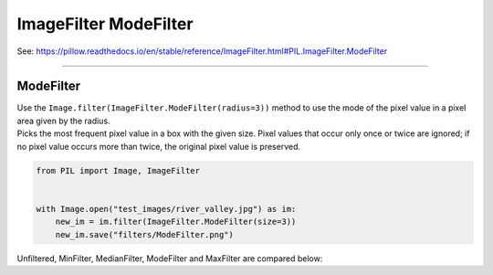 ==========================
ImageFilter ModeFilter
==========================

| See: https://pillow.readthedocs.io/en/stable/reference/ImageFilter.html#PIL.ImageFilter.ModeFilter

----

ModeFilter
----------------------

| Use the ``Image.filter(ImageFilter.ModeFilter(radius=3))`` method to use the mode of the pixel value in a pixel area given by the radius.
| Picks the most frequent pixel value in a box with the given size. Pixel values that occur only once or twice are ignored; if no pixel value occurs more than twice, the original pixel value is preserved.

.. code-block:: python

    from PIL import Image, ImageFilter

   
    with Image.open("test_images/river_valley.jpg") as im:
        new_im = im.filter(ImageFilter.ModeFilter(size=3))
        new_im.save("filters/ModeFilter.png")

| Unfiltered, MinFilter, MedianFilter, ModeFilter and MaxFilter are compared below:

.. image:: images/compare_Filters.png
    :scale: 25%
    :align: center



